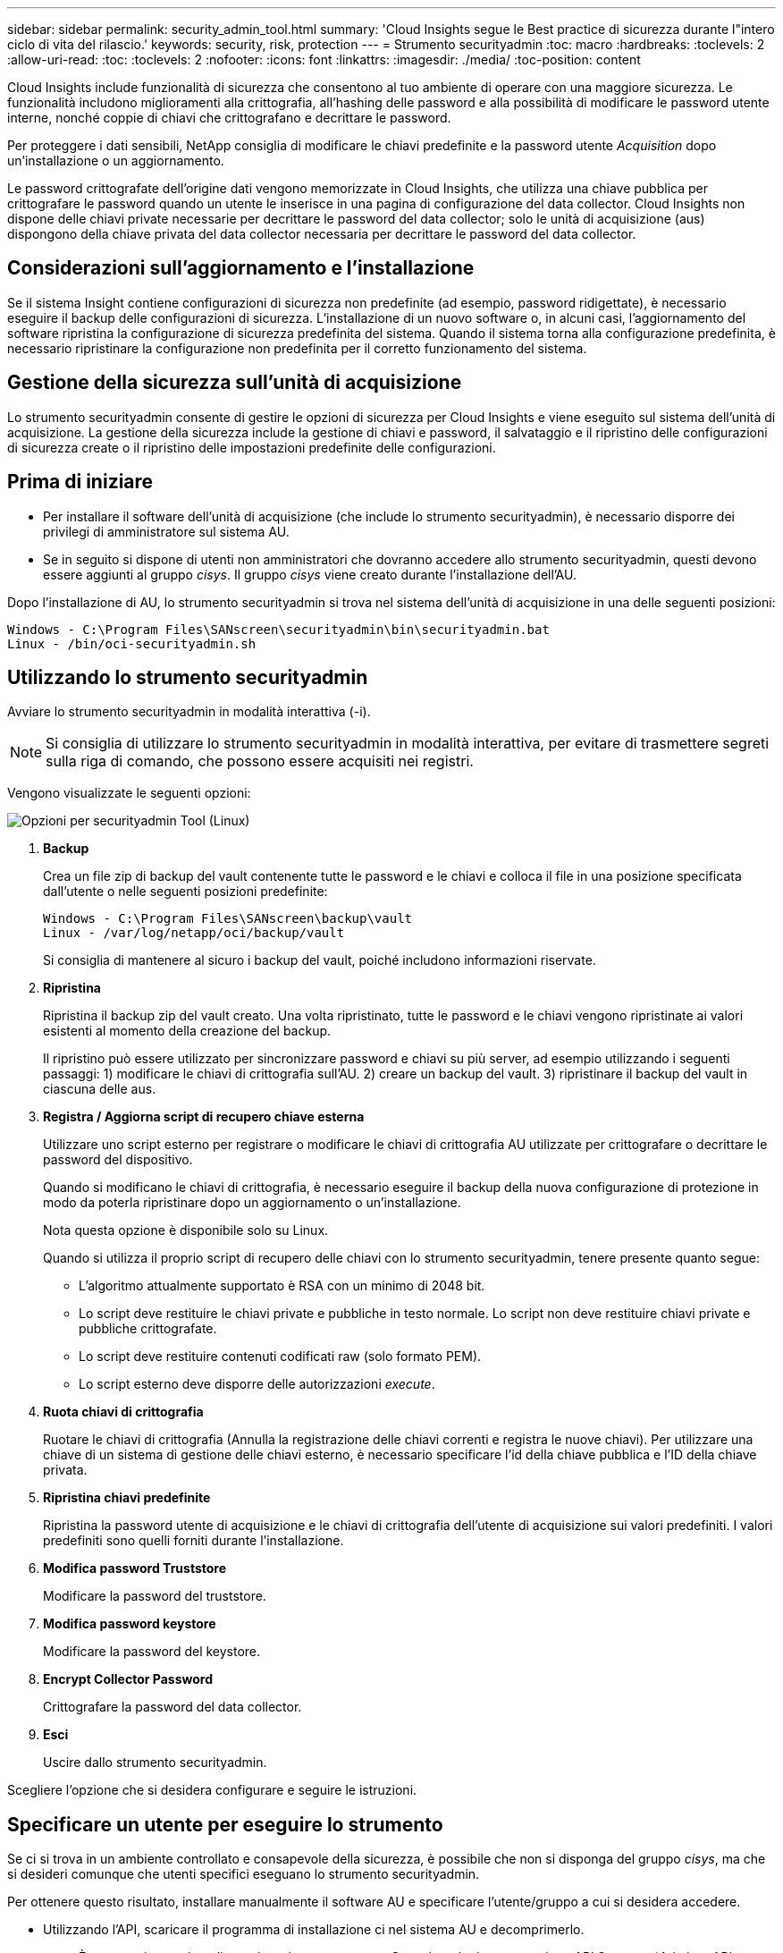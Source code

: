 ---
sidebar: sidebar 
permalink: security_admin_tool.html 
summary: 'Cloud Insights segue le Best practice di sicurezza durante l"intero ciclo di vita del rilascio.' 
keywords: security, risk, protection 
---
= Strumento securityadmin
:toc: macro
:hardbreaks:
:toclevels: 2
:allow-uri-read: 
:toc: 
:toclevels: 2
:nofooter: 
:icons: font
:linkattrs: 
:imagesdir: ./media/
:toc-position: content


[role="lead"]
Cloud Insights include funzionalità di sicurezza che consentono al tuo ambiente di operare con una maggiore sicurezza. Le funzionalità includono miglioramenti alla crittografia, all'hashing delle password e alla possibilità di modificare le password utente interne, nonché coppie di chiavi che crittografano e decrittare le password.

Per proteggere i dati sensibili, NetApp consiglia di modificare le chiavi predefinite e la password utente _Acquisition_ dopo un'installazione o un aggiornamento.

Le password crittografate dell'origine dati vengono memorizzate in Cloud Insights, che utilizza una chiave pubblica per crittografare le password quando un utente le inserisce in una pagina di configurazione del data collector. Cloud Insights non dispone delle chiavi private necessarie per decrittare le password del data collector; solo le unità di acquisizione (aus) dispongono della chiave privata del data collector necessaria per decrittare le password del data collector.



== Considerazioni sull'aggiornamento e l'installazione

Se il sistema Insight contiene configurazioni di sicurezza non predefinite (ad esempio, password ridigettate), è necessario eseguire il backup delle configurazioni di sicurezza. L'installazione di un nuovo software o, in alcuni casi, l'aggiornamento del software ripristina la configurazione di sicurezza predefinita del sistema. Quando il sistema torna alla configurazione predefinita, è necessario ripristinare la configurazione non predefinita per il corretto funzionamento del sistema.



== Gestione della sicurezza sull'unità di acquisizione

Lo strumento securityadmin consente di gestire le opzioni di sicurezza per Cloud Insights e viene eseguito sul sistema dell'unità di acquisizione. La gestione della sicurezza include la gestione di chiavi e password, il salvataggio e il ripristino delle configurazioni di sicurezza create o il ripristino delle impostazioni predefinite delle configurazioni.



== Prima di iniziare

* Per installare il software dell'unità di acquisizione (che include lo strumento securityadmin), è necessario disporre dei privilegi di amministratore sul sistema AU.
* Se in seguito si dispone di utenti non amministratori che dovranno accedere allo strumento securityadmin, questi devono essere aggiunti al gruppo _cisys_. Il gruppo _cisys_ viene creato durante l'installazione dell'AU.


Dopo l'installazione di AU, lo strumento securityadmin si trova nel sistema dell'unità di acquisizione in una delle seguenti posizioni:

....
Windows - C:\Program Files\SANscreen\securityadmin\bin\securityadmin.bat
Linux - /bin/oci-securityadmin.sh
....


== Utilizzando lo strumento securityadmin

Avviare lo strumento securityadmin in modalità interattiva (-i).


NOTE: Si consiglia di utilizzare lo strumento securityadmin in modalità interattiva, per evitare di trasmettere segreti sulla riga di comando, che possono essere acquisiti nei registri.

Vengono visualizzate le seguenti opzioni:

image:SecurityAdminMenuChoices.png["Opzioni per securityadmin Tool (Linux)"]

. *Backup*
+
Crea un file zip di backup del vault contenente tutte le password e le chiavi e colloca il file in una posizione specificata dall'utente o nelle seguenti posizioni predefinite:

+
....
Windows - C:\Program Files\SANscreen\backup\vault
Linux - /var/log/netapp/oci/backup/vault
....
+
Si consiglia di mantenere al sicuro i backup del vault, poiché includono informazioni riservate.

. *Ripristina*
+
Ripristina il backup zip del vault creato. Una volta ripristinato, tutte le password e le chiavi vengono ripristinate ai valori esistenti al momento della creazione del backup.

+
Il ripristino può essere utilizzato per sincronizzare password e chiavi su più server, ad esempio utilizzando i seguenti passaggi: 1) modificare le chiavi di crittografia sull'AU. 2) creare un backup del vault. 3) ripristinare il backup del vault in ciascuna delle aus.

. *Registra / Aggiorna script di recupero chiave esterna*
+
Utilizzare uno script esterno per registrare o modificare le chiavi di crittografia AU utilizzate per crittografare o decrittare le password del dispositivo.

+
Quando si modificano le chiavi di crittografia, è necessario eseguire il backup della nuova configurazione di protezione in modo da poterla ripristinare dopo un aggiornamento o un'installazione.

+
Nota questa opzione è disponibile solo su Linux.

+
Quando si utilizza il proprio script di recupero delle chiavi con lo strumento securityadmin, tenere presente quanto segue:

+
** L'algoritmo attualmente supportato è RSA con un minimo di 2048 bit.
** Lo script deve restituire le chiavi private e pubbliche in testo normale. Lo script non deve restituire chiavi private e pubbliche crittografate.
** Lo script deve restituire contenuti codificati raw (solo formato PEM).
** Lo script esterno deve disporre delle autorizzazioni _execute_.


. *Ruota chiavi di crittografia*
+
Ruotare le chiavi di crittografia (Annulla la registrazione delle chiavi correnti e registra le nuove chiavi). Per utilizzare una chiave di un sistema di gestione delle chiavi esterno, è necessario specificare l'id della chiave pubblica e l'ID della chiave privata.



. *Ripristina chiavi predefinite*
+
Ripristina la password utente di acquisizione e le chiavi di crittografia dell'utente di acquisizione sui valori predefiniti. I valori predefiniti sono quelli forniti durante l'installazione.

. *Modifica password Truststore*
+
Modificare la password del truststore.

. *Modifica password keystore*
+
Modificare la password del keystore.

. *Encrypt Collector Password*
+
Crittografare la password del data collector.

. *Esci*
+
Uscire dallo strumento securityadmin.



Scegliere l'opzione che si desidera configurare e seguire le istruzioni.



== Specificare un utente per eseguire lo strumento

Se ci si trova in un ambiente controllato e consapevole della sicurezza, è possibile che non si disponga del gruppo _cisys_, ma che si desideri comunque che utenti specifici eseguano lo strumento securityadmin.

Per ottenere questo risultato, installare manualmente il software AU e specificare l'utente/gruppo a cui si desidera accedere.

* Utilizzando l'API, scaricare il programma di installazione ci nel sistema AU e decomprimerlo.
+
** È necessario un token di autorizzazione una tantum. Consultare la documentazione API Swagger (_Admin > API Access_ e selezionare il link _API Documentation_) e individuare la sezione _GET /au/oneTimeToken_ API.
** Una volta ottenuto il token, utilizzare l'API _GET /au/installers/{platform}/{version}_ per scaricare il file di installazione. È necessario fornire la versione della piattaforma (Linux o Windows) e dell'installatore.


* Copiare il file di installazione scaricato nel sistema AU e decomprimerlo.
* Accedere alla cartella contenente i file ed eseguire il programma di installazione come root, specificando l'utente e il gruppo:
+
 ./cloudinsights-install.sh <User> <Group>


Se l'utente e/o il gruppo specificati non esistono, verranno creati. L'utente avrà accesso allo strumento securityadmin.



== Aggiornamento o rimozione del proxy

Lo strumento securityadmin può essere utilizzato per impostare o rimuovere le informazioni proxy per l'unità di acquisizione eseguendo lo strumento con il parametro _-pr_:

[listing]
----
[root@ci-eng-linau bin]# ./securityadmin -pr
usage: securityadmin -pr -ap <arg> | -h | -rp | -upr <arg>

The purpose of this tool is to enable reconfiguration of security aspects
of the Acquisition Unit such as encryption keys, and proxy configuration,
etc. For more information about this tool, please check the Cloud Insights
Documentation.

-ap,--add-proxy <arg>       add a proxy server.  Arguments: ip=ip
                             port=port user=user password=password
                             domain=domain
                             (Note: Always use double quote(") or single
                             quote(') around user and password to escape
                             any special characters, e.g., <, >, ~, `, ^,
                             !
                             For example: user="test" password="t'!<@1"
                             Note: domain is required if the proxy auth
                             scheme is NTLM.)
-h,--help
-rp,--remove-proxy          remove proxy server
-upr,--update-proxy <arg>   update a proxy.  Arguments: ip=ip port=port
                             user=user password=password domain=domain
                             (Note: Always use double quote(") or single
                             quote(') around user and password to escape
                             any special characters, e.g., <, >, ~, `, ^,
                             !
                             For example: user="test" password="t'!<@1"
                             Note: domain is required if the proxy auth
                             scheme is NTLM.)
----
Ad esempio, per rimuovere il proxy, eseguire il seguente comando:

 [root@ci-eng-linau bin]# ./securityadmin -pr -rp
Dopo aver eseguito il comando, riavviare l'unità di acquisizione.

Per aggiornare un proxy, il comando è

 ./securityadmin -pr -upr <arg>


== Recupero della chiave esterna

Se si fornisce uno script di shell UNIX, può essere eseguito dall'unità di acquisizione per recuperare la *chiave privata* e la *chiave pubblica* dal sistema di gestione delle chiavi.

Per recuperare la chiave, Cloud Insights eseguirà lo script, passando due parametri: _Key id_ e _key type_. _Key id_ può essere utilizzato per identificare la chiave nel sistema di gestione delle chiavi. _Key type_ è "public" o "private". Quando il tipo di chiave è "public", lo script deve restituire la chiave pubblica. Quando il tipo di chiave è "privata", la chiave privata deve essere restituita.

Per inviare nuovamente il tasto all'unità di acquisizione, lo script deve stampare il tasto sull'output standard. Lo script deve stampare _solo_ la chiave per l'output standard; nessun altro testo deve essere stampato su output standard. Una volta che la chiave richiesta viene stampata nell'output standard, lo script deve uscire con un codice di uscita di 0; qualsiasi altro codice di ritorno viene considerato un errore.

Lo script deve essere registrato con l'unità di acquisizione utilizzando lo strumento securityadmin, che eseguirà lo script insieme all'unità di acquisizione. Lo script deve avere l'autorizzazione _Read_ e _execute_ per l'utente root e "cisys". Se lo script della shell viene modificato dopo la registrazione, lo script della shell modificato deve essere nuovamente registrato con l'unità di acquisizione.

|===


| parametro di input: id chiave | Identificatore chiave utilizzato per identificare la chiave nel sistema di gestione delle chiavi del cliente. 


| parametro di immissione: tipo di chiave | pubblico o privato. 


| uscita | La chiave richiesta deve essere stampata sull'output standard. La chiave RSA a 2048 bit è attualmente supportata. Le chiavi devono essere codificate e stampate nel seguente formato:

Formato chiave privata - PEM, DER-encoded PKCS8 PrivateKeyInfo RFC 5958

Formato chiave pubblica - PEM, DER-encoded X,509 SubjectPublicKeyInfo RFC 5280 


| codice di uscita | Codice di uscita zero per successo. Tutti gli altri valori di uscita sono considerati falliti. 


| autorizzazioni script | Lo script deve disporre dell'autorizzazione di lettura ed esecuzione per l'utente root e "cisys". 


| registri | Vengono registrate le esecuzioni degli script. I registri si trovano in -

/var/log/netapp/cloudinsights/securityadmin/securityadmin.log

/var/log/netapp/cloudinsigies/acq/acq.log 
|===


== Crittografia di una password per l'utilizzo in API

L'opzione 8 consente di crittografare una password, che è quindi possibile passare a un agente di raccolta dati tramite API.

Avviare lo strumento securityadmin in modalità interattiva e selezionare l'opzione 8: _Encrypt Password_.

 securityadmin.sh -i
Viene richiesto di immettere la password che si desidera crittografare. I caratteri digitati non vengono visualizzati sullo schermo.  Inserire nuovamente la password quando richiesto.

In alternativa, se si utilizza il comando in uno script, sulla riga di comando utilizzare _securityadmin.sh_ con il parametro "-enc", passando la password non crittografata:

 securityadmin -enc mypassword
image:SecurityAdmin_Encrypt_Key_API_CLI_Example.png["Esempio CLI"]

La password crittografata viene visualizzata sullo schermo. Copiare l'intera stringa, inclusi i simboli iniziali o finali.

image:SecurityAdmin_Encrypt_Key_1.png["Password di crittografia in modalità interattiva, larghezza=640"]

Per inviare la password crittografata a un data collector, è possibile utilizzare l'API di raccolta dati. Lo swagger per questa API si trova in *Admin > API Access* e fare clic sul collegamento "API Documentation". Selezionare il tipo di API "raccolta dati".  Sotto l'intestazione _data_collection.data_collector_, scegliere l'API _/collector/datasources_ POST per questo esempio.

image:SecurityAdmin_Encrypt_Key_Swagger_API.png["API per la raccolta dati"]

Se si imposta l'opzione _preEncrypted_ su _True_, qualsiasi password passata attraverso il comando API verrà considerata come *già crittografata*; l'API non crittograferà nuovamente le password. Quando si crea l'API, è sufficiente incollare la password precedentemente crittografata nella posizione appropriata.

image:SecurityAdmin_Encrypt_Key_API_Example.png["Esempio API, width=600"]



== Crittografia di una password per l'utilizzo in API

L'opzione 8 consente di crittografare una password, che è quindi possibile passare a un agente di raccolta dati tramite API.

Avviare lo strumento securityadmin in modalità interattiva e selezionare l'opzione 8: _Encrypt Password_.

 securityadmin.sh -i
Viene richiesto di immettere la password che si desidera crittografare. I caratteri digitati non vengono visualizzati sullo schermo.  Inserire nuovamente la password quando richiesto.

In alternativa, se si utilizza il comando in uno script, sulla riga di comando utilizzare _securityadmin.sh_ con il parametro "-enc", passando la password non crittografata:

 securityadmin -enc mypassword
image:SecurityAdmin_Encrypt_Key_API_CLI_Example.png["Esempio CLI"]

La password crittografata viene visualizzata sullo schermo. Copiare l'intera stringa, inclusi i simboli iniziali o finali.

image:SecurityAdmin_Encrypt_Key_1.png["Password di crittografia in modalità interattiva, larghezza=640"]

Per inviare la password crittografata a un data collector, è possibile utilizzare l'API di raccolta dati. Lo swagger per questa API si trova in *Admin > API Access* e fare clic sul collegamento "API Documentation". Selezionare il tipo di API "raccolta dati".  Sotto l'intestazione _data_collection.data_collector_, scegliere l'API _/collector/datasources_ POST per questo esempio.

image:SecurityAdmin_Encrypt_Key_Swagger_API.png["API per la raccolta dati"]

Se si imposta l'opzione _preEncrypted_ su _True_, qualsiasi password passata attraverso il comando API verrà considerata come *già crittografata*; l'API non crittograferà nuovamente le password. Quando si crea l'API, è sufficiente incollare la password precedentemente crittografata nella posizione appropriata.

image:SecurityAdmin_Encrypt_Key_API_Example.png["Esempio API, width=600"]

